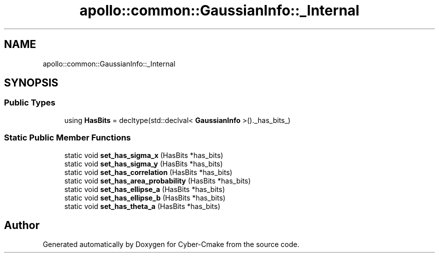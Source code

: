 .TH "apollo::common::GaussianInfo::_Internal" 3 "Sun Sep 3 2023" "Version 8.0" "Cyber-Cmake" \" -*- nroff -*-
.ad l
.nh
.SH NAME
apollo::common::GaussianInfo::_Internal
.SH SYNOPSIS
.br
.PP
.SS "Public Types"

.in +1c
.ti -1c
.RI "using \fBHasBits\fP = decltype(std::declval< \fBGaussianInfo\fP >()\&._has_bits_)"
.br
.in -1c
.SS "Static Public Member Functions"

.in +1c
.ti -1c
.RI "static void \fBset_has_sigma_x\fP (HasBits *has_bits)"
.br
.ti -1c
.RI "static void \fBset_has_sigma_y\fP (HasBits *has_bits)"
.br
.ti -1c
.RI "static void \fBset_has_correlation\fP (HasBits *has_bits)"
.br
.ti -1c
.RI "static void \fBset_has_area_probability\fP (HasBits *has_bits)"
.br
.ti -1c
.RI "static void \fBset_has_ellipse_a\fP (HasBits *has_bits)"
.br
.ti -1c
.RI "static void \fBset_has_ellipse_b\fP (HasBits *has_bits)"
.br
.ti -1c
.RI "static void \fBset_has_theta_a\fP (HasBits *has_bits)"
.br
.in -1c

.SH "Author"
.PP 
Generated automatically by Doxygen for Cyber-Cmake from the source code\&.
